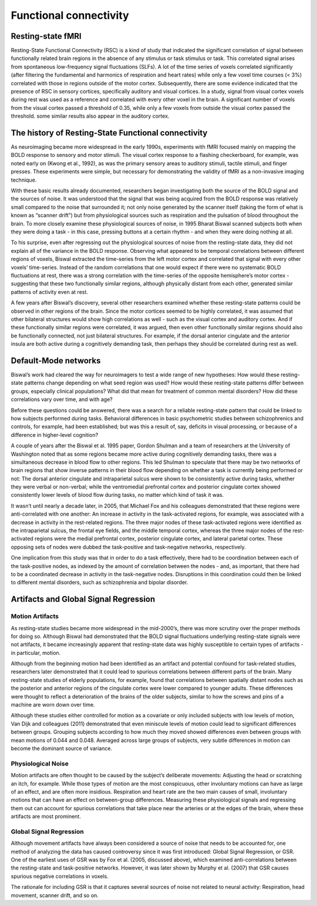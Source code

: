 Functional connectivity 
=======================

Resting-state fMRI
^^^^^^^^^^^^^^^^^^

Resting-State Functional Connectivity (RSC) is a kind of study that indicated the significant correlation of signal between functionally related brain
regions in the absence of any stimulus or task stimulus or task. This correlated signal arises from spontaneous low-frequency signal fluctuations (SLFs). A
lot of the time series of voxels correlated significantly (after filtering the fundamental and harmonics of respiration and heart rates) while only a few
voxel time courses (< 3%) correlated with those in regions outside of the motor cortex. Subsequently, there are some evidence indicated that the presence of
RSC in sensory cortices, specifically auditory and visual cortices. In a study, signal from visual cortex voxels during rest was used as a reference and
correlated with every other voxel in the brain. A significant number of voxels from the visual cortex passed a threshold of 0.35, while only a few voxels
from outside the visual cortex passed the threshold. some similar results also appear in the auditory cortex.

The history of Resting-State Functional connectivity
^^^^^^^^^^^^^^^^^^^^^^^^^^^^^^^^^^^^^^^^^^^^^^^^^^^^

As neuroimaging became more widespread in the early 1990s, experiments with fMRI focused mainly on mapping the BOLD response to sensory and motor stimuli. 
The visual cortex response to a flashing checkerboard, for example, was noted early on (Kwong et al., 1992), as was the primary sensory areas to auditory 
stimuli, tactile stimuli, and finger presses. These experiments were simple, but necessary for demonstrating the validity of fMRI as a non-invasive imaging 
technique.

With these basic results already documented, researchers began investigating both the source of the BOLD signal and the sources of noise. It was understood 
that the signal that was being acquired from the BOLD response was relatively small compared to the noise that surrounded it; not only noise generated by the 
scanner itself (taking the form of what is known as “scanner drift”) but from physiological sources such as respiration and the pulsation of blood throughout 
the brain. To more closely examine these physiological sources of noise, in 1995 Bharat Biswal scanned subjects both when they were doing a task - in this 
case, pressing buttons at a certain rhythm - and when they were doing nothing at all.

To his surprise, even after regressing out the physiological sources of noise from the resting-state data, they did not explain all of the variance in the 
BOLD response. Observing what appeared to be temporal correlations between different regions of voxels, Biswal extracted the time-series from the left motor 
cortex and correlated that signal with every other voxels’ time-series. Instead of the random correlations that one would expect if there were no systematic 
BOLD fluctuations at rest, there was a strong correlation with the time-series of the opposite hemisphere’s motor cortex - suggesting that these two 
functionally similar regions, although physically distant from each other, generated similar patterns of activity even at rest. 

A few years after Biswal’s discovery, several other researchers examined whether these resting-state patterns could be observed in other regions of the 
brain. Since the motor cortices seemed to be highly correlated, it was assumed that other bilateral structures would show high correlations as well - such as 
the visual cortex and auditory cortex. And if these functionally similar regions were correlated, it was argued, then even other functionally similar regions 
should also be functionally connected, not just bilateral structures. For example, if the dorsal anterior cingulate and the anterior insula are both active 
during a cognitively demanding task, then perhaps they should be correlated during rest as well.


Default-Mode networks
^^^^^^^^^^^^^^^^^^^^^

Biswal’s work had cleared the way for neuroimagers to test a wide range of new hypotheses: How would these resting-state patterns change depending on what 
seed region was used? How would these resting-state patterns differ between groups, especially clinical populations? What did that mean for treatment of 
common mental disorders? How did these correlations vary over time, and with age?

Before these questions could be answered, there was a search for a reliable resting-state pattern that could be linked to how subjects performed during 
tasks. Behavioral differences in basic psychometric studies between schizophrenics and controls, for example, had been established; but was this a result of, 
say, deficits in visual processing, or because of a difference in higher-level cognition?

A couple of years after the Biswal et al. 1995 paper, Gordon Shulman and a team of researchers at the University of Washington noted that as some regions 
became more active during cognitively demanding tasks, there was a simultaneous decrease in blood flow to other regions. This led Shulman to speculate that 
there may be two networks of brain regions that show inverse patterns in their blood flow depending on whether a task is currently being performed or not: 
The dorsal anterior cingulate and intraparietal sulcus were shown to be consistently active during tasks, whether they were verbal or non-verbal; while the 
ventromedial prefrontal cortex and posterior cingulate cortex showed consistently lower levels of blood flow during tasks, no matter which kind of task it 
was.

It wasn’t until nearly a decade later, in 2005, that Michael Fox and his colleagues demonstrated that these regions were anti-correlated with one another: An 
increase in activity in the task-activated regions, for example, was associated with a decrease in activity in the rest-related regions. The three major 
nodes of these task-activated regions were identified as the intraparietal sulcus, the frontal eye fields, and the middle temporal cortex, whereas the three 
major nodes of the rest-activated regions were the medial prefrontal cortex, posterior cingulate cortex, and lateral parietal cortex. These opposing sets of 
nodes were dubbed the task-positive and task-negative networks, respectively.

One implication from this study was that in order to do a task effectively, there had to be coordination between each of the task-positive nodes, as indexed 
by the amount of correlation between the nodes - and, as important, that there had to be a coordinated decrease in activity in the task-negative nodes. 
Disruptions in this coordination could then be linked to different mental disorders, such as schizophrenia and bipolar disorder.

Artifacts and Global Signal Regression
^^^^^^^^^^^^^^^^^^^^^^^^^^^^^^^^^^^^^^

Motion Artifacts
****************

As resting-state studies became more widespread in the mid-2000’s, there was more scrutiny over the proper methods for doing so. Although Biswal had 
demonstrated that the BOLD signal fluctuations underlying resting-state signals were not artifacts, it became increasingly apparent that resting-state data 
was highly susceptible to certain types of artifacts - in particular, motion.

Although from the beginning motion had been identified as an artifact and potential confound for task-related studies, researchers later demonstrated that it 
could lead to spurious correlations between different parts of the brain. Many resting-state studies of elderly populations, for example, found that 
correlations between spatially distant nodes such as the posterior and anterior regions of the cingulate cortex were lower compared to younger adults. These 
differences were thought to reflect a deterioration of the brains of the older subjects, similar to how the screws and pins of a machine are worn down over 
time.

Although these studies either controlled for motion as a covariate or only included subjects with low levels of motion, Van Dijk and colleagues (2011) 
demonstrated that even miniscule levels of motion could lead to significant differences between groups. Grouping subjects according to how much they moved 
showed differences even between groups with mean motions of 0.044 and 0.048. Averaged across large groups of subjects, very subtle differences in motion can 
become the dominant source of variance.

Physiological Noise
*******************

Motion artifacts are often thought to be caused by the subject’s deliberate movements: Adjusting the head or scratching an itch, for example. While those 
types of motion are the most conspicuous, other involuntary motions can have as large of an effect, and are often more insidious. Respiration and heart rate 
are the two main causes of small, involuntary motions that can have an effect on between-group differences. Measuring these physiological signals and 
regressing them out can account for spurious correlations that take place near the arteries or at the edges of the brain, where these artifacts are most 
prominent.

Global Signal Regression
************************

Although movement artifacts have always been considered a source of noise that needs to be accounted for, one method of analyzing the data has caused 
controversy since it was first introduced: Global Signal Regression, or GSR. One of the earliest uses of GSR was by Fox et al. (2005, discussed above), which 
examined anti-correlations between the resting-state and task-positive networks. However, it was later shown by Murphy et al. (2007) that GSR causes spurious 
negative correlations in voxels.

The rationale for including GSR is that it captures several sources of noise not related to neural activity: Respiration, head movement, scanner drift, and 
so on.

